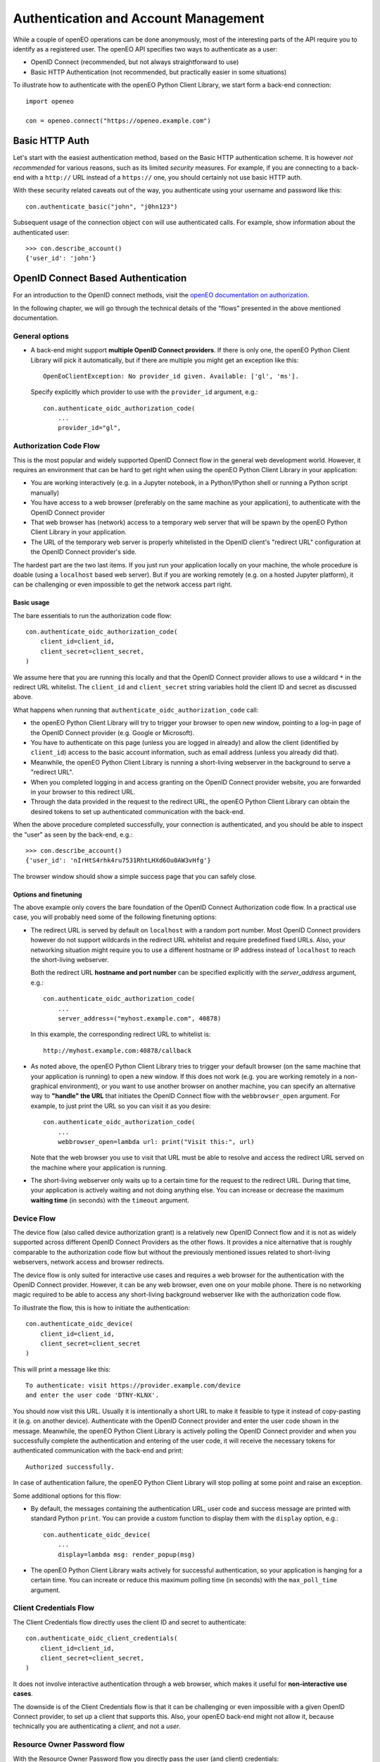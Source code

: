 *************************************
Authentication and Account Management
*************************************


While a couple of openEO operations can be done
anonymously, most of the interesting parts
of the API require you to identify as a registered
user.
The openEO API specifies two ways to authenticate
as a user:

*   OpenID Connect (recommended, but not always straightforward to use)
*   Basic HTTP Authentication (not recommended, but practically easier in some situations)

To illustrate how to authenticate with the openEO Python Client Library,
we start form a back-end connection::

    import openeo

    con = openeo.connect("https://openeo.example.com")

Basic HTTP Auth
===============

Let's start with the easiest authentication method,
based on the Basic HTTP authentication scheme.
It is however *not recommended* for various reasons,
such as its limited *security* measures.
For example, if you are connecting to a back-end with a ``http://`` URL
instead of a ``https://`` one, you should certainly not use basic HTTP auth.

With these security related caveats out of the way, you authenticate
using your username and password like this::

    con.authenticate_basic("john", "j0hn123")

Subsequent usage of the connection object ``con`` will
use authenticated calls.
For example, show information about the authenticated user::

    >>> con.describe_account()
    {'user_id': 'john'}



OpenID Connect Based Authentication
===================================

For an introduction to the OpenID connect methods, visit the 
`openEO documentation on authorization <https://openeo.org/documentation/1.0/authentication.html#openid-connect>`_.

In the following chapter, we will go through the technical details of 
the "flows" presented in the above mentioned documentation.

General options
---------------

*   A back-end might support **multiple OpenID Connect providers**.
    If there is only one, the openEO Python Client Library will pick it automatically,
    but if there are multiple you might get an exception like this::

        OpenEoClientException: No provider_id given. Available: ['gl', 'ms'].

    Specify explicitly which provider to use with the ``provider_id`` argument, e.g.::

        con.authenticate_oidc_authorization_code(
            ...
            provider_id="gl",


Authorization Code Flow
------------------------

This is the most popular and widely supported OpenID Connect flow
in the general web development world.
However, it requires an environment that can be hard to get
right when using the openEO Python Client Library in your application:

*   You are working interactively (e.g. in a Jupyter notebook,
    in a Python/IPython shell or running a Python script
    manually)
*   You have access to a web browser
    (preferably on the same machine as your application),
    to authenticate with the OpenID Connect provider
*   That web browser has (network) access
    to a temporary web server that will be spawn
    by the openEO Python Client Library in your application.
*   The URL of the temporary web server is properly whitelisted
    in the OpenID client's "redirect URL" configuration
    at the OpenID Connect provider's side.

The hardest part are the two last items.
If you just run your application locally on your machine,
the whole procedure is doable (using a ``localhost`` based web server).
But if you are working remotely
(e.g. on a hosted Jupyter platform),
it can be challenging or even impossible
to get the network access part right.


Basic usage
```````````

The bare essentials to run the authorization code flow::

    con.authenticate_oidc_authorization_code(
        client_id=client_id,
        client_secret=client_secret,
    )

We assume here that you are running this locally
and that the OpenID Connect provider allows to use a wildcard ``*``
in the redirect URL whitelist.
The ``client_id`` and ``client_secret`` string variables hold
the client ID and secret as discussed above.

What happens when running that ``authenticate_oidc_authorization_code`` call:

*   the openEO Python Client Library will
    try to trigger your browser to open new window,
    pointing to a log-in page of the
    OpenID Connect provider (e.g. Google or Microsoft).
*   You have to authenticate on this page (unless you are logged in already)
    and allow the client (identified by ``client_id``) access to the
    basic account information, such as email address
    (unless you already did that).
*   Meanwhile, the openEO Python Client Library
    is running a short-living webserver in the background
    to serve a "redirect URL".
*   When you completed logging in and access granting
    on the OpenID Connect provider website,
    you are forwarded in your browser to this redirect URL.
*   Through the data provided in the request to the redirect URL,
    the openEO Python Client Library can obtain the desired
    tokens to set up authenticated communication with the back-end.

When the above procedure completed successfully, your connection
is authenticated, and you should be able
to inspect the "user" as seen by the back-end, e.g.::

    >>> con.describe_account()
    {'user_id': 'nIrHtS4rhk4ru7531RhtLHXd6Ou0AW3vHfg'}

The browser window should show a simple success page
that you can safely close.


Options and finetuning
``````````````````````

The above example only covers the bare foundation
of the OpenID Connect Authorization code flow.
In a practical use case, you will probably need
some of the following finetuning options:

*   The redirect URL is served by default on ``localhost``
    with a random port number.
    Most OpenID Connect providers however do not support wildcards
    in the redirect URL whitelist and require predefined fixed URLs.
    Also, your networking situation might require you to use
    a different hostname or IP address instead of ``localhost``
    to reach the short-living webserver.

    Both the redirect URL **hostname and port number** can be specified
    explicitly with the `server_address` argument, e.g.::

        con.authenticate_oidc_authorization_code(
            ...
            server_address=("myhost.example.com", 40878)

    In this example, the corresponding redirect URL to whitelist is::

        http://myhost.example.com:40878/callback

*   As noted above, the openEO Python Client Library tries
    to trigger your default browser
    (on the same machine that your application is running)
    to open a new window.
    If this does not work
    (e.g. you are working remotely in a non-graphical environment),
    or you want to use another browser on another machine,
    you can specify an alternative way to **"handle" the URL** that initiates
    the OpenID Connect flow with the ``webbrowser_open`` argument.
    For example, to just print the URL so you can visit it as you desire::

        con.authenticate_oidc_authorization_code(
            ...
            webbrowser_open=lambda url: print("Visit this:", url)

    Note that the web browser you use to visit that URL must be able
    to resolve and access the redirect URL
    served on the machine where your application is running.

*   The short-living webserver only waits up to a certain time
    for the request to the redirect URL.
    During that time, your application is actively waiting
    and not doing anything else.
    You can increase or decrease the maximum **waiting time** (in seconds)
    with the ``timeout`` argument.


Device Flow
-----------

The device flow (also called device authorization grant)
is a relatively new OpenID Connect flow
and it is not as widely supported across different OpenID Connect Providers
as the other flows.
It provides a nice alternative that is roughly comparable
to the authorization code flow but without the previously mentioned issues related
to short-living webservers, network access and browser redirects.

The device flow is only suited for interactive use cases
and requires a web browser for the authentication
with the OpenID Connect provider.
However, it can be any web browser, even one on your mobile phone.
There is no networking magic required to be able to access
any short-living background webserver like with the authorization code flow.

To illustrate the flow, this is how to initiate the authentication::

    con.authenticate_oidc_device(
        client_id=client_id,
        client_secret=client_secret
    )

This will print a message like this::

    To authenticate: visit https://provider.example.com/device
    and enter the user code 'DTNY-KLNX'.

You should now visit this URL.
Usually it is intentionally a short URL to make it feasible to type it
instead of copy-pasting it (e.g. on another device).
Authenticate with the OpenID Connect provider and enter the user code
shown in the message.
Meanwhile, the openEO Python Client Library is actively polling the OpenID Connect
provider and when you successfully complete the authentication
and entering of the user code,
it will receive the necessary tokens for authenticated communication
with the back-end and print::

    Authorized successfully.

In case of authentication failure, the openEO Python Client Library
will stop polling at some point and raise an exception.


Some additional options for this flow:

*   By default, the messages containing the authentication URL, user code
    and success message are printed with standard Python ``print``.
    You can provide a custom function to display them with the ``display`` option, e.g.::

        con.authenticate_oidc_device(
            ...
            display=lambda msg: render_popup(msg)

*   The openEO Python Client Library waits actively
    for successful authentication, so your application is
    hanging for a certain time.
    You can increate or reduce this maximum polling time (in seconds)
    with the ``max_poll_time`` argument.



Client Credentials Flow
-----------------------

The Client Credentials flow directly uses the client ID and secret
to authenticate::

    con.authenticate_oidc_client_credentials(
        client_id=client_id,
        client_secret=client_secret,
    )


It does not involve interactive authentication through a web browser,
which makes it useful for **non-interactive use cases**.

The downside is of the Client Credentials flow is that it can
be challenging or even impossible with a given OpenID Connect provider,
to set up a client that supports this.
Also, your openEO back-end might not allow it, because technically
you are authenticating a *client*, and not a *user*.


Resource Owner Password flow
----------------------------

With the Resource Owner Password flow you directly pass
the user (and client) credentials::

    con.authenticate_oidc_resource_owner_password_credentials(
        client_id=client_id,
        client_secret=client_secret,
        username=username,
        password=password,
    )


Like the Client Credentials flow, it is useful for **non-interactive uses cases**.

However, usage of the Resource Owner Password flow is **generally discouraged**
because of its poor security features (e.g. OAuth/OIDC was designed
to avoid passing and storing user passwords unnecessarily).
It is also not widely supported across OpenID Connect providers,
probably due to its weak security measures.


Refresh Token Flow
------------------

When OpenID Connect authentication completes successfully,
the openID Python library receives an access token
to be used when doing authenticated calls to the back-end.
The access token usually has a short lifetime to reduce
the security risk when it would be stolen or intercepted.
The openID Python library also receives a *refresh token*
that can be used, through the Refresh Token flow,
to easily request a new access token,
without having to re-authenticate,
which makes it useful for **non-interactive uses cases**.


However, as it needs an existing refresh token,
the Refresh Token Flow requires
**first to authenticate with one of the other flows**
(but in practice this should not be done very often
because refresh tokens usually have a relatively long lifetime).
When doing the initial authentication,
you have to explicitly enable storage of the refresh token,
through the ``store_refresh_token`` argument, e.g.::

    con.authenticate_oidc_authorization_code(
        ...
        store_refresh_token=True



The refresh token will be stored in file in private file
in your home directory and will be used automatically
when authenticating with the Refresh Token Flow like this::

    con.authenticate_oidc_refresh_token(
        client_secret=client_secret,
        client_id=client_id
    )

You can also bootstrap the refresh token file
as described in :ref:`oidc_auth_get_refresh_token`

Config files and ``openeo-auth`` helper tool
=============================================

The openEO Python Client Library provides some features and tools
that ease the usability and security challenges
that come with authentication (especially in case of OpenID Connect).

Note that the code examples above contain quite some **passwords and other secrets**
that should be kept safe from prying eyes.
It is bad practice to define these kind of secrets directly
in your scripts and source code because that makes it quite hard
to responsibly share or reuse your code.
Even worse is storing these secrets in your version control system,
where it might be near impossible to remove them again.
A better solution is to keep **secrets in separate config files**,
outside of your normal source code tree
(to avoid committing them accidentally).


The openEO Python Client Library supports config files to store:
user names, passwords, client IDs, client secrets, etc,
so you don't have to specify them always in your scripts and applications.

The openEO Python Client Library (when installed properly)
provides a command line tool ``openeo-auth`` to bootstrap and manage
these configs and secrets.
It is a command line tool that provides various "subcommands"
and has built-in help::

    $ openeo-auth -h
    usage: openeo-auth [-h] [--verbose]
                       {paths,config-dump,token-dump,add-basic,add-oidc,oidc-auth}
                       ...

    Tool to manage openEO related authentication and configuration.

    optional arguments:
      -h, --help            show this help message and exit

    Subcommands:
      {paths,config-dump,token-dump,add-basic,add-oidc,oidc-auth}
        paths               Show paths to config/token files.
        config-dump         Dump config file.
    ...



For example, to see the expected paths of the config files::

    $ openeo-auth paths
    openEO auth config: /home/john/.config/openeo-python-client/auth-config.json (perms: 0o600, size: 1414B)
    openEO OpenID Connect refresh token store: /home/john/.local/share/openeo-python-client/refresh-tokens.json (perms: 0o600, size: 846B)


With the ``config-dump`` and ``token-dump`` subcommands you can dump
the current configuration and stored refresh tokens, e.g.::

    $ openeo-auth config-dump
    ### /home/john/.config/openeo-python-client/auth-config.json ###############
    {
      "backends": {
        "https://openeo.example.com": {
          "basic": {
            "username": "john",
            "password": "<redacted>",
            "date": "2020-07-24T13:40:50Z"
    ...

The sensitive information (like passwords) are redacted by default.



Basic HTTP Auth config
-----------------------

With the ``add-basic`` subcommand you can add Basic HTTP Auth credentials
for a given back-end to the config.
It will interactively ask for username and password and
try if these credentials work::

    $ openeo-auth add-basic https://openeo.example.com/
    Enter username and press enter: john
    Enter password and press enter:
    Trying to authenticate with 'https://openeo.example.com'
    Successfully authenticated 'john'
    Saved credentials to '/home/john/.config/openeo-python-client/auth-config.json'

Now you can authenticate in your application without having to
specify username and password explicitly::

    con.authenticate_basic()

OpenID Connect configs
-----------------------

Likewise, with the ``add-oidc`` subcommand you can add OpenID Connect
credentials to the config::

    $ openeo-auth add-oidc https://openeo.example.com/
    Using provider ID 'example' (issuer 'https://oidc.example.com/')
    Enter client_id and press enter: client-d7393fba
    Enter client_secret and press enter:
    Saved client information to '/home/john/.config/openeo-python-client/auth-config.json'

Now you can user OpenID Connect based authentication in your application
without having to specify the client ID and client secret explicitly,
like one of these calls::

    con.authenticate_oidc_authorization_code()
    con.authenticate_oidc_client_credentials()
    con.authenticate_oidc_resource_owner_password_credentials(username=username, password=password)
    con.authenticate_oidc_device()
    con.authenticate_oidc_refresh_token()

Note that you still have to add additional options as required, like
``provider_id``, ``server_address``, ``store_refresh_token``, etc.


.. _oidc_auth_get_refresh_token:

OpenID Connect refresh tokens
`````````````````````````````

There is also a ``oidc-auth`` subcommand to execute an OpenID Connect
authentication flow and store the resulting refresh token.
This is intended to for bootstrapping the environment or system
on which you want to run openEO scripts or applications that use
the Refresh Token Flow for authentication.
For example::

    $ openeo-auth oidc-auth https://openeo.example.com
    Using config '/home/john/.config/openeo-python-client/auth-config.json'.
    Which OpenID Connect flow should be used? (Note: some options might not be supported by the provider.)
    [1] Authorization code flow
    [2] Device flow
    Choose one (enter index): 1
    Starting OpenID Connect authorization code flow:
    a browser window should open allowing you to log in with the identity provider
    and grant access to the client 'openeo-dev' (timeout: 60s).
    The OpenID Connect authorization code flow was successful.
    Stored refresh token in '/home/john/.local/share/openeo-python-client/refresh-tokens.json'


Troubleshooting tips
====================

Clear the refresh token file
----------------------------

When you have authentication or permission issues and you suspect
that your (locally cached) refresh tokens are the culprit:
remove your refresh token file in one of the following ways:

-   Locate the file with the ``openeo-auth`` command line tool::

        $ openeo-auth paths
        ...
        openEO OpenID Connect refresh token store: /home/john/.local/share/openeo-python-client/refresh-tokens.json (perms: 0o600, size: 846B)

    and remove it.
    Or, if you know what you are doing: remove the desired section from this JSON file.

-   Remove it directly with the ``token-clear`` subcommand of the ``openeo-auth`` command line tool::

        $ openeo-auth token-clear

-   Remove it with this Python snippet::

        from openeo.rest.auth.config import RefreshTokenStore
        RefreshTokenStore().remove()


